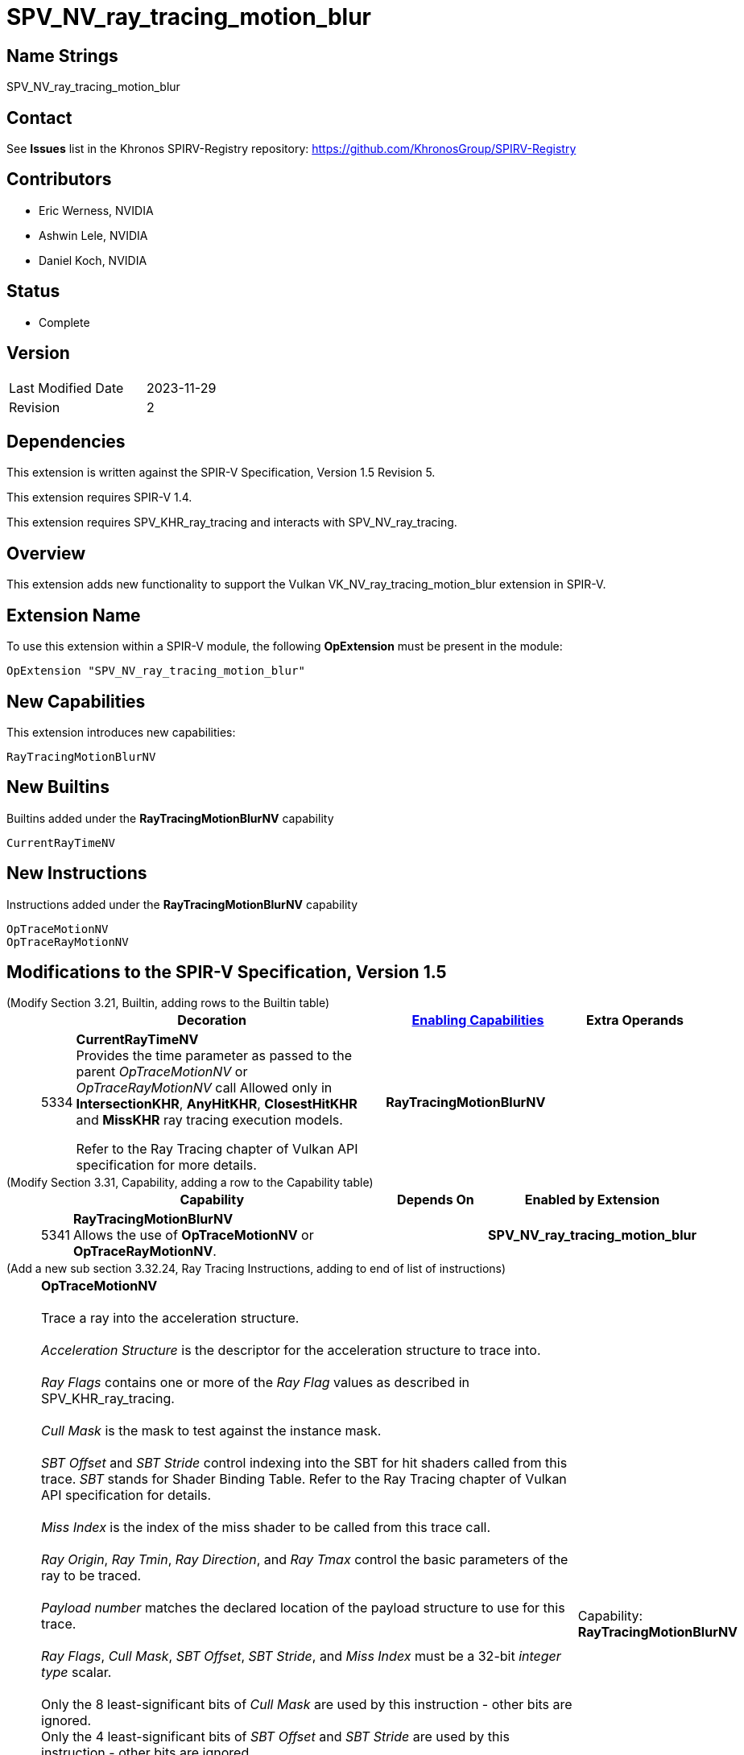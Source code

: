 SPV_NV_ray_tracing_motion_blur
==============================

Name Strings
------------

SPV_NV_ray_tracing_motion_blur

Contact
-------

See *Issues* list in the Khronos SPIRV-Registry repository:
https://github.com/KhronosGroup/SPIRV-Registry

Contributors
------------

- Eric Werness, NVIDIA
- Ashwin Lele, NVIDIA
- Daniel Koch, NVIDIA

Status
------

- Complete

Version
-------

[width="40%",cols="25,25"]
|========================================
| Last Modified Date | 2023-11-29
| Revision           | 2
|========================================

Dependencies
------------

This extension is written against the SPIR-V Specification,
Version 1.5 Revision 5.

This extension requires SPIR-V 1.4.

This extension requires SPV_KHR_ray_tracing and interacts with
SPV_NV_ray_tracing.

Overview
--------

This extension adds new functionality to support the Vulkan
VK_NV_ray_tracing_motion_blur extension in SPIR-V.

Extension Name
--------------

To use this extension within a SPIR-V module, the following
*OpExtension* must be present in the module:

----
OpExtension "SPV_NV_ray_tracing_motion_blur"
----


New Capabilities
----------------

This extension introduces new capabilities:

----
RayTracingMotionBlurNV
----


New Builtins
------------

Builtins added under the *RayTracingMotionBlurNV* capability

----
CurrentRayTimeNV
----

New Instructions
----------------

Instructions added under the *RayTracingMotionBlurNV* capability

----
OpTraceMotionNV
OpTraceRayMotionNV
----

Modifications to the SPIR-V Specification, Version 1.5
------------------------------------------------------


(Modify Section 3.21, Builtin, adding rows to the Builtin table) ::
+
--
[cols="^1,10,^6,2*2",options="header",width = "100%"]
|====
2+^.^| Decoration | <<Capability,Enabling Capabilities>> 2+<.^| Extra Operands
| 5334 | *CurrentRayTimeNV* +
Provides the time parameter as passed to the parent 'OpTraceMotionNV' or
'OpTraceRayMotionNV' call
Allowed only in *IntersectionKHR*, *AnyHitKHR*, *ClosestHitKHR* and
*MissKHR* ray tracing execution models.

Refer to the Ray Tracing chapter of Vulkan API specification for more details.
|*RayTracingMotionBlurNV* 2+|
|====
--


(Modify Section 3.31, Capability, adding a row to the Capability table) ::
+
--
[cols="^.^1,25,^8,15",options="header",width = "100%"]
|====
2+^.^| Capability | Depends On | Enabled by Extension
| 5341 | *RayTracingMotionBlurNV* +
Allows the use of *OpTraceMotionNV* or *OpTraceRayMotionNV*.
|  | *SPV_NV_ray_tracing_motion_blur*
|====
--


(Add a new sub section 3.32.24, Ray Tracing Instructions, adding to end of list of instructions) ::
+
--
[cols="1,1,12*4"]
|======
13+|[[OpTraceMotionNV]]*OpTraceMotionNV* +
 +
 Trace a ray into the acceleration structure. +
 +
 'Acceleration Structure' is the descriptor for the acceleration structure to trace into. +
 +
 'Ray Flags' contains one or more of the 'Ray Flag' values as described in SPV_KHR_ray_tracing. +
 +
 'Cull Mask' is the mask to test against the instance mask. +
 +
 'SBT Offset' and 'SBT Stride' control indexing into the SBT for hit shaders called from this trace.
 'SBT' stands for Shader Binding Table. Refer to the Ray Tracing chapter of Vulkan API specification for details. +
 +
 'Miss Index' is the index of the miss shader to be called from this trace call. +
 +
 'Ray Origin', 'Ray Tmin', 'Ray Direction', and 'Ray Tmax' control the basic parameters of the ray to be traced. +
 +
 'Payload number' matches the declared location of the payload structure to use for this trace. +
 +
 'Ray Flags', 'Cull Mask', 'SBT Offset', 'SBT Stride', and 'Miss Index' must be a 32-bit 'integer type' scalar. +
 +
 Only the 8 least-significant bits of 'Cull Mask' are used by this instruction - other bits are ignored.
 +
 Only the 4 least-significant bits of 'SBT Offset' and 'SBT Stride' are used by this instruction - other bits are ignored.
 +
 Only the 16 least-significant bits of 'Miss Index' are used by this instruction - other bits are ignored.
 +
 'Ray Origin' and 'Ray Direction' must be a 32-bit 'float type' 3-component vector. +
 +
 'Ray Tmin' and 'Ray Tmax' must be a 32-bit 'float type' scalar. +
 +
 'Current Time' must be a 32-bit 'float type' scalar. +
 +
 This instruction is allowed only in *RayGenerationKHR*, *ClosestHitKHR* and *MissKHR* execution models. +
 +
 This instruction is a _shader call instruction_ which may invoke shaders with the *IntersectionKHR*, *AnyHitKHR*,
 *ClosestHitKHR*, and *MissKHR* execution models.
 +
1+|Capability: +
*RayTracingMotionBlurNV*
| 13 | 5338
| '<id> Acceleration Structure'
| '<id> Ray Flags'
| '<id>' 'Cull Mask'
| '<id>' 'SBT Offset'
| '<id>' 'SBT Stride'
| '<id>' 'Miss Index'
| '<id>' 'Ray Origin'
| '<id>' 'Ray Tmin'
| '<id>' 'Ray Direction'
| '<id>' 'Ray Tmax'
| '<id>' 'Current Time'
| '<id>' 'Payload number'
|======

[cols="1,1,12*4"]
|======
13+|[[OpTraceRayMotionNV]]*OpTraceRayMotionNV* +
 +
 Trace a ray into the acceleration structure. +
 +
 'Acceleration Structure' is the descriptor for the acceleration structure to trace into. +
 +
 'Ray Flags' contains one or more of the 'Ray Flag' values as described in SPV_KHR_ray_tracing. +
 +
 'Cull Mask' is the mask to test against the instance mask. +
 +
 'SBT Offset' and 'SBT Stride' control indexing into the SBT for hit shaders called from this trace.
 'SBT' stands for Shader Binding Table. Refer to the Ray Tracing chapter of Vulkan API specification for details. +
 +
 'Miss Index' is the index of the miss shader to be called from this trace call. +
 +
 'Ray Origin', 'Ray Tmin', 'Ray Direction', and 'Ray Tmax' control the basic parameters of the ray to be traced. +
 +
  'Payload' is a pointer to the ray payload structure to use for this trace. 'Payload' must be the result of an *OpVariable* with a storage class of *RayPayloadKHR* or **IncomingRayPayloadKHR**. +
 +
 'Ray Flags', 'Cull Mask', 'SBT Offset', 'SBT Stride', and 'Miss Index' must be a 32-bit 'integer type' scalar. +
 +
 Only the 8 least-significant bits of 'Cull Mask' are used by this instruction - other bits are ignored.
 +
 Only the 4 least-significant bits of 'SBT Offset' and 'SBT Stride' are used by this instruction - other bits are ignored.
 +
 Only the 16 least-significant bits of 'Miss Index' are used by this instruction - other bits are ignored.
 +
 'Ray Origin' and 'Ray Direction' must be a 32-bit 'float type' 3-component vector. +
 +
 'Ray Tmin' and 'Ray Tmax' must be a 32-bit 'float type' scalar. +
 +
 'Current Time' must be a 32-bit 'float type' scalar. +
 +
 This instruction is allowed only in *RayGenerationKHR*, *ClosestHitKHR* and *MissKHR* execution models. +
 +
 This instruction is a _shader call instruction_ which may invoke shaders with the *IntersectionKHR*, *AnyHitKHR*,
 *ClosestHitKHR*, and *MissKHR* execution models.
 +
1+|Capability: +
*RayTracingMotionBlurNV*
| 13 | 5339
| '<id> Acceleration Structure'
| '<id> Ray Flags'
| '<id>' 'Cull Mask'
| '<id>' 'SBT Offset'
| '<id>' 'SBT Stride'
| '<id>' 'Miss Index'
| '<id>' 'Ray Origin'
| '<id>' 'Ray Tmin'
| '<id>' 'Ray Direction'
| '<id>' 'Ray Tmax'
| '<id>' 'Current Time'
| '<id>' 'Payload'
|======
--


Validation Rules
----------------

An OpExtension must be added to the SPIR-V for validation layers to check
legal use of this extension:

----
OpExtension "SPV_NV_ray_tracing_motion_blur"
----

Interactions with SPV_NV_ray_tracing
-----------------------------------

*OpTypeAccelerationStructureKHR*, *RayGenerationKHR*, *IntersectionKHR*,
*AnyHitKHR*, *ClosestHitKHR* , *MissKHR*, *RayPayloadKHR* and *IncomingRayPayloadKHR*
are aliases of *OpTypeAccelerationStructureNV*,*RayGenerationNV*, *IntersectionNV*,
*AnyHitNV*, *ClosestHitNV* and *MissNV* respectively and can be used
interchangeably in this extension.

*OpTraceMotionNV* is supported only if SPV_NV_ray_tracing is supported.


Issues
------

1) Why are there two separate instructions 'OpTraceMotionNV' and 'OpTraceRayMotionNV' added 
with this extension?

Resolved : 'OpTraceNV' instruction in SPV_NV_ray_tracing extension has the last argument as
payload id when compared to 'OpTraceRayKHR' which has id of an OpVariable. We follow the same
convention and provide two separate instructions. 'OpTraceMotionNV' has payload id as the last
argument and 'OpTraceRayMotionNV' has id of an OpVariable.

Revision History
----------------

[cols="5,15,15,30"]
[grid="rows"]
[options="header"]
|========================================
|Rev|Date|Author|Changes
|1 |2020-06-01 |Ashwin Lele|*Internal revisions*
|2 |2023-11-29 |Daniel Koch| fix typo in document title
|========================================
